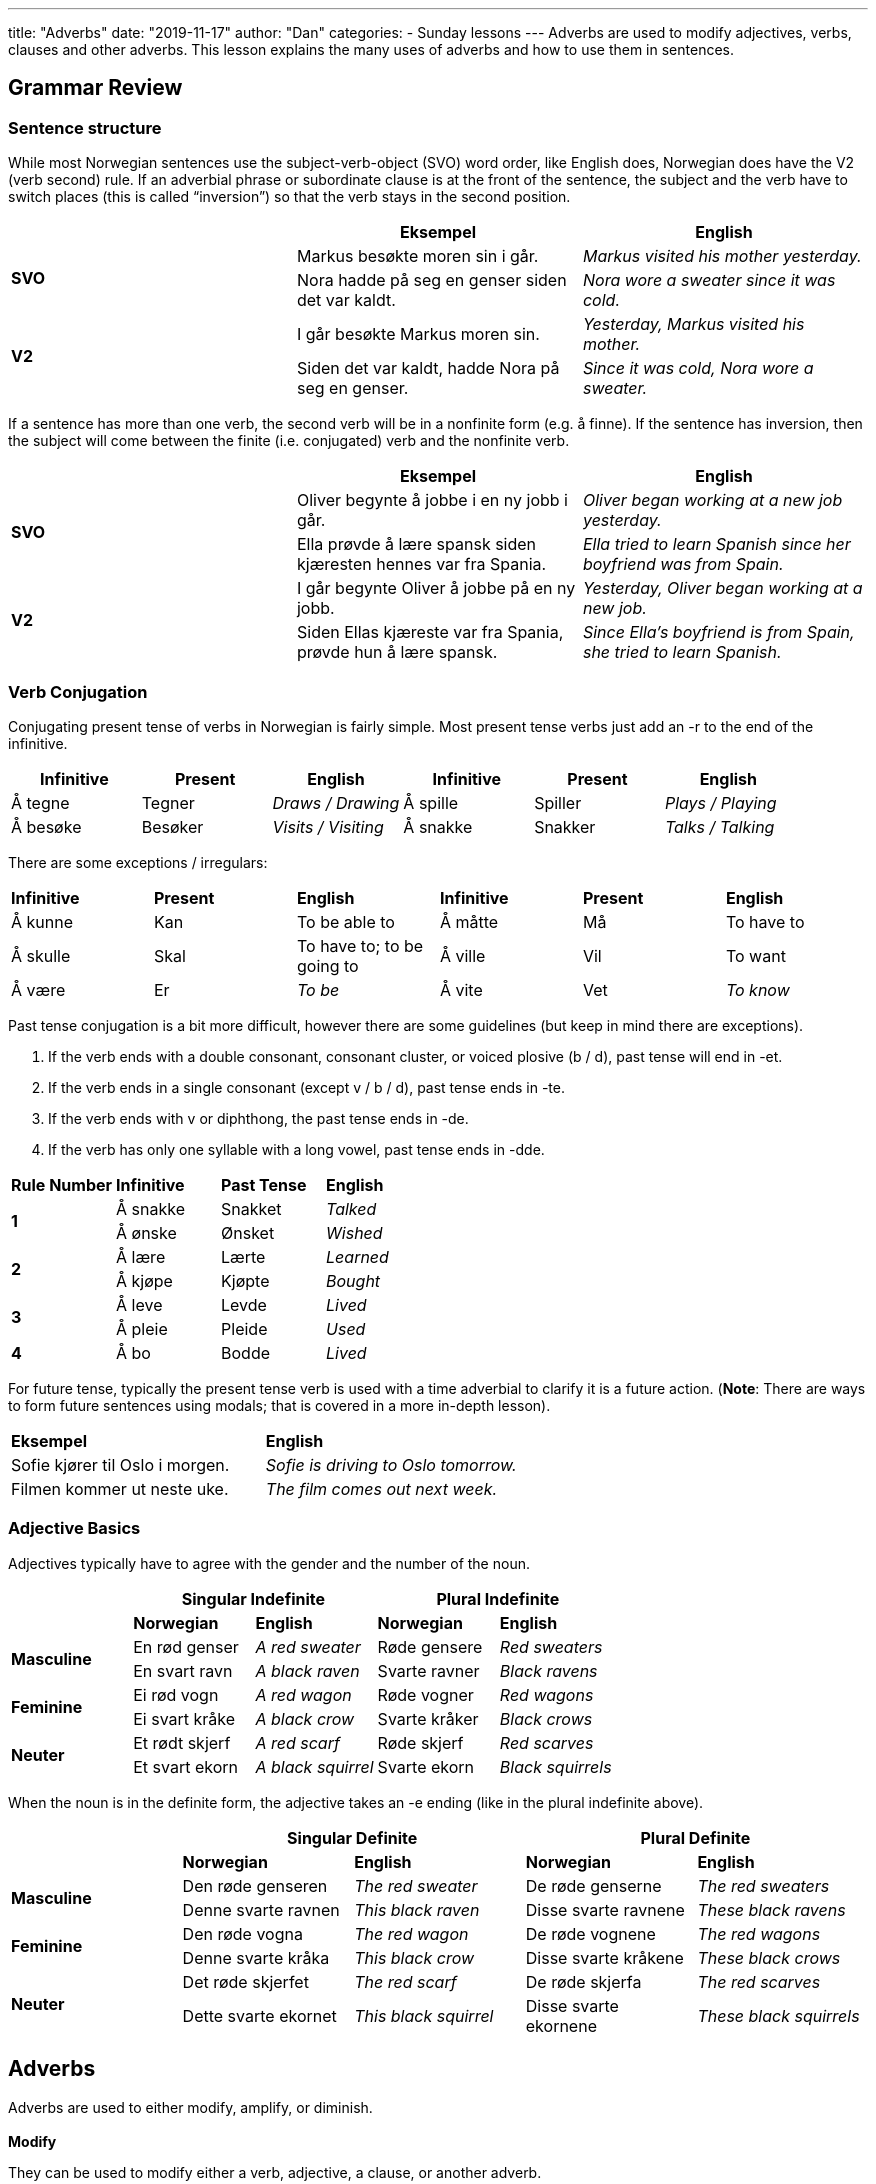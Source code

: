 ---
title: "Adverbs"
date: "2019-11-17"
author: "Dan"
categories:
  - Sunday lessons
---
Adverbs are used to modify adjectives, verbs, clauses and other adverbs. This lesson explains the many uses of adverbs and how to use them in sentences.

== *[.underline]#Grammar Review#*

=== *Sentence structure* 

While most Norwegian sentences use the subject-verb-object (SVO) word
order, like English does, Norwegian does have the V2 (verb second) rule.
If an adverbial phrase or subordinate clause is at the front of the
sentence, the subject and the verb have to switch places (this is called
“inversion”) so that the verb stays in the second position.

[cols=",,",]
|===
| |*Eksempel* |*English*

.2+|*SVO* |Markus besøkte moren sin i går. |_Markus visited his mother
yesterday._

|Nora hadde på seg en genser siden det var kaldt. |_Nora wore a
sweater since it was cold._

.2+|*V2* |I går besøkte Markus moren sin. |_Yesterday, Markus visited his
mother._

|Siden det var kaldt, hadde Nora på seg en genser. |_Since it was
cold, Nora wore a sweater._
|===

If a sentence has more than one verb, the second verb will be in a
nonfinite form (e.g. å finne). If the sentence has inversion, then the
subject will come between the finite (i.e. conjugated) verb and the
nonfinite verb.

[cols=",,",]
|===
| |*Eksempel* |*English*

.2+|*SVO* |Oliver begynte å jobbe i en ny jobb i går. |_Oliver began
working at a new job yesterday._

|Ella prøvde å lære spansk siden kjæresten hennes var fra Spania.
|_Ella tried to learn Spanish since her boyfriend was from Spain._

.2+|*V2* |I går begynte Oliver å jobbe på en ny jobb. |_Yesterday, Oliver
began working at a new job._

|Siden Ellas kjæreste var fra Spania, prøvde hun å lære spansk.
|_Since Ella’s boyfriend is from Spain, she tried to learn Spanish._
|===

=== *Verb Conjugation*

Conjugating present tense of verbs in Norwegian is fairly simple. Most
present tense verbs just add an -r to the end of the infinitive.

[cols=",,,,,",]
|===
|*Infinitive* |*Present* |*English* |*Infinitive* |*Present* |*English*

|Å tegne |Tegner |_Draws / Drawing_ |Å spille |Spiller |_Plays /
Playing_

|Å besøke |Besøker |_Visits / Visiting_ |Å snakke |Snakker |_Talks /
Talking_
|===

There are some exceptions / irregulars:

[cols=",,,,,",]
|===
|*Infinitive* |*Present* |*English* |*Infinitive* |*Present* |*English*
|Å kunne |Kan |To be able to |Å måtte |Må |To have to
|Å skulle |Skal |To have to; to be going to |Å ville |Vil |To want
|Å være |Er |_To be_ |Å vite |Vet |_To know_
|===

Past tense conjugation is a bit more difficult, however there are some
guidelines (but keep in mind there are exceptions).

[arabic]
. If the verb ends with a double consonant, consonant cluster, or voiced
plosive (b / d), past tense will end in -et.
. If the verb ends in a single consonant (except v / b / d), past tense
ends in -te.
. If the verb ends with v or diphthong, the past tense ends in -de.
. If the verb has only one syllable with a long vowel, past tense ends
in -dde.

[cols=",,,",]
|===
|*Rule Number* |*Infinitive* |*Past Tense* |*English*
.2+|*1* |Å sna[.underline]##kk##e |Snakket |_Talked_
|Å ø[.underline]##nsk##e |Ønsket |_Wished_
.2+|*2* |Å læ[.underline]##r##e |Lærte |_Learned_
|Å kjø[.underline]##p##e |Kjøpte |_Bought_
.2+|*3* |Å le[.underline]##v##e |Levde |_Lived_
|Å pl[.underline]##ei##e |Pleide |_Used_
|*4* |Å b[.underline]##o## |Bodde |_Lived_
|===

For future tense, typically the present tense verb is used with a time
adverbial to clarify it is a future action. (*[.underline]#Note#*: There
are ways to form future sentences using modals; that is covered in a
more in-depth lesson).

[cols=",",]
|===
|*Eksempel* |*English*
|Sofie kjører til Oslo i morgen. |_Sofie is driving to Oslo tomorrow._
|Filmen kommer ut neste uke. |_The film comes out next week._
|===

=== *Adjective Basics*

Adjectives typically have to agree with the gender and the number of the
noun.

[cols=",,,,",]
|===
| 2.+|*Singular Indefinite* 2.+|*Plural Indefinite*

| |*Norwegian* |*English* |*Norwegian* |*English*

.2+|*Masculine* |En rød genser |_A red sweater_ |Røde gensere |_Red
sweaters_

|En svart ravn |_A black raven_ |Svarte ravner |_Black ravens_

.2+|*Feminine* |Ei rød vogn |_A red wagon_ |Røde vogner |_Red wagons_

|Ei svart kråke |_A black crow_ |Svarte kråker |_Black crows_

.2+|*Neuter* |Et rødt skjerf |_A red scarf_ |Røde skjerf |_Red scarves_

|Et svart ekorn |_A black squirrel_ |Svarte ekorn |_Black squirrels_
|===

When the noun is in the definite form, the adjective takes an -e ending
(like in the plural indefinite above).

[cols=",,,,",]
|===
| 2.+|*Singular Definite* 2.+|*Plural Definite*

| |*Norwegian* |*English* |*Norwegian* |*English*

.2+|*Masculine* |Den røde genseren |_The red sweater_ |De røde genserne
|_The red sweaters_

|Denne svarte ravnen |_This black raven_ |Disse svarte ravnene |_These
black ravens_

.2+|*Feminine* |Den røde vogna |_The red wagon_ |De røde vognene |_The red
wagons_

|Denne svarte kråka |_This black crow_ |Disse svarte kråkene |_These
black crows_

.2+|*Neuter* |Det røde skjerfet |_The red scarf_ |De røde skjerfa |_The red
scarves_

|Dette svarte ekornet |_This black squirrel_ |Disse svarte ekornene
|_These black squirrels_
|===

== *[.underline]#Adverbs#*

Adverbs are used to either modify, amplify, or diminish. +
 +
*Modify*

They can be used to modify either a verb, adjective, a clause, or
another adverb.

[cols=",,,,",]
|===
|*What it modifies* |*Example sentence* |*Adverb* |*What it is
modifying* |*English*

|*Verb* |Faren min løper fort. |fort |løper |_My father runs fast._

|*Adjective* |Emilie er ekstremt smart. |ekstremt |smart |_Emilie is
extremely smart._

|*A clause* |Filip arbeider ofte sent. |ofte |arbeider sent |_Filip
often works late._

|*Adverb* |Hun løper utrolig fort. |utrolig |fort |_She runs incredibly
fast._
|===

*Amplify*

Adverbs that amplify, strengthen the meaning of an adjective or another
adverb. Many adverbs that are derived from adjectives act as amplifiers.

[cols=",,,,",]
|===
|*Adverb* |*English* |*Example sentence* |*What it is amplifying*
|*English*

|Helt |Entirely, completely |Koppen er helt full. |full |_The cup is
entirely full_

|Mye |Very; much |Maja tegner mye bedre enn meg. |bedre |_Maja draws
much better than me._

|Altfor |Far too |Jeg har bodd her altfor lenge. |lenge |_I have lived
here for far too long._

|Fryktelig |Dreadfully; terribly |Det var en fryktelig kjedelig film.
|kjedelig |_It was a dreadfully boring film._
|===

*Diminish*

Adverbs that diminish, lessen or weaken the meaning of an adjective or
another adverb.

[cols=",,,,",]
|===
|*Adverb* |*English* |*Example sentence* |*What it is diminishing*
|*English*

|Litt |A little |Kan du snakke litt tregere? |tregere |_Can you speak a
little slower?_

|Nok |Enough |Har du nok mat å spise? |mat |_Do you have enough food to
eat?_

|Nesten |Almost |Han vant nesten konkurransen. |vant |_He almost won the
competition._
|===

Adverbs describe how often the action (being described) occurred and the
speaker’s attitude about what is being said.

[cols=",,,",]
|===
| |*Example* |*Adverb* |*English*
|*Manner* |Tor løper fort. |fort |_Tor runs fast._
|*Time* |Tor løper ofte. |ofte |_Tor runs often._
|*Place* |Tor løper ute. |ute |_Tor runs outside._
|*Degree* |Tor løper svært fort. |svært |_Tor runs very fast._
|===

Sentence adverbs express a condition that is related to the entire
sentence.

[cols=",,",]
|===
|*Example* |*Adverb* |*English*

|Jeg skal ikke lese i dag. |ikke |_I will not read today_

|Jeg skal kanskje lese i dag. |kanskje |_I will maybe read today._

|Jeg må dessverre lese i dag. |dessverre |_I have to read today,
unfortunately._

|Jeg vil gjerne lese i dag. |gjerne |_I would like to read today._

|Jeg skal sannsynligvis lese i dag. |sannsynligvis |_I probably will
read today._
|===

=== *Types of Adverbs*

There are two major types of adverbs: Simple adverbs and adverbs that
are derived from other words.

*Simple Adverbs:*

[cols=",,,",]
|===
|*Adverb* |*English* |*Adverb* |*English*
|Alltid |_Always_ |Da |_When; then; as_
|Aldri |Never |Ellers |_Otherwise_
|Der |_There_ |Ikke |_Not_
|Her |_Here_ |Kanskje |_Perhaps_
|Bare |_Only_ |Litt |_A little; somewhat_
|Mye |_Very; much_ |Nok |_Enough; probably_
|Nesten |_Almost_ |Nå |_Now_
|Ofte |_Often_ |Akkurat |_Exactly_
|Sikkert |_Probably; surely_ |Egentlig |_Really_
|Også |_Also_ |Altså |_Therefore_
|Sannelig |_Certainly_ |Imidlertid |_However_
|Sjelden |_Rarely_ |Ennå |_Yet_
|Nettopp |_Just_ |Nylig |_Recently_
|Neppe |_Hardly_ |Nær |_Near; close_
|Slik |_So_ a|
Hvorledes

_(rarely used)_

|_In what way_
|===

*Adverbs derived from other words*

Many adverbs are derived from adjectives by adding a -t to the singular
form. In many cases, this means it is identical to the neuter gender
singular form of the adjective.

[cols=",,,,",]
|===
| |*Norwegian* |*English* |*Example* |*English*

|*Adverb* .2+|Vakkert |Beautifully |Moren min synger vakkert. |_My mom
sings beautifully._

|*Adjective* |Beautiful |Språket er vakkert. |_The language is
beautiful._

|*Adverb* .2+|Godt |Well |Kattene leker godt sammen. |_The cats play well
together._

|*Adjective* |Well, good |Sønnen min er et godt barn. |_My son is a
good child._

|*Adverb* .2+|Høyt |Loudly |Hun skrek høyt. |_She screams loudly._

|*Adjective* |Loud |Hun ga et høyt skrik. |_She gave a loud shriek._

|*Adverb* .2+|Langt |Far |Vennen min bor langt unna. |_My friend lives far
away._

|*Adjective* |Long |Han hadde et langt tau. |_He had a long rope._
|===

*[.underline]#NOTE:#* If an adjective does not take a -t ending in the
indefinite neuter gender singular form, then it will not take a -t
ending when it is used as an adverb.

[cols=",,",]
|===
| |*Eksempel* |*English*
|*Adjective* |Det er et billig leketøy. |_It is a cheap toy_
|*Adverb* |Produktet var billig laget. |_The product was cheaply made._
|===

Some adverbs can be used to make comparisons.

[cols=",,,",]
|===
|*Basic* |*English* |*Comparison* |*Superlative*
|Fort |_Fast_ |Fortere |Fortest
|Pent |_Pretty_ |Penere |Penest
|Sakte |_Slow_ |Saktere |Saktest
|Ofte |_Often_ |Oftere |Oftest
|Stygt |_Ugly_ |Styggere |Styggest
|Sjeldent |_Rare_ |Sjeldnere |Sjeldnest
|Høyt |_High_ |Høyere |Høyest
|===

There are some adverbs that are irregular when making comparisons:

[cols=",,,",]
|===
|*Basic* |*English* |*Comparison* |*Superlative*
|Bra |_Good_ |Bedre |Best
|Dårlig |_Bad_ |Verre |Verst
|Mye |_Much_ |Mer |Mest
|Lite |_Little_ |Mindre |Minst
|===

=== *Location and Motion Towards*

Among those adverbs that denote place, there are some that have two
distinct but parallel forms:

* The base form (without -e): used to indicate motion (whether actual,
imagined, or implied) towards a place.
* The expanded form (with -e): used to indicate location, rest, or
movement within a location or area.

[cols=",,,",]
|===
|*Motion Towards* |*English* |*Location* |*English*
|Inn |_Inside; in_ |Inne |_In; inside; indoors_
|Ut |_Out; outside_ |Ute |_Out; outside; outdoors_
|Opp |_Up; upstairs_ |Oppe |_Upstairs_
|Ned |_Down; downstairs_ |Nede |_Downstairs_
|Bort |_Away_ |Borte |_Away_
|Hjem |_Home(ward)_ |Hjemme |_(at) home_
|Frem |_Forward_ |Fremme |_At the destination_
|===

Let’s look at a couple of examples:

[cols=",,,",]
|===
| |*Example* |*Adverb* |*English*

.2+|*Motion towards* |Han vil gå hjem i morgen. |hjem |_He will go home
tomorrow._

|Han klatret opp i et tre. |opp |_He climbed up into a tree._

.2+|*Location* |Han er ikke hjemme i dag. |hjemme |_He is not home today._

|Fuglene sitter oppe i treet. |oppe |_The birds are sitting up in the
tree._
|===

=== *Adding Adverbs*

When adding adverbs to a sentence, such as “ikke,” word order becomes a
little more tricky.

If the adverb is in the main clause:

[arabic]
. *SVO* - The adverb is placed after the finite (i.e. conjugated) verb.
. *V2* - The adverb is placed after the subject.

[cols=",,",]
|===
| |*Eksempel* |*English*
|*SVO* |Jeg kjøpte *ikke* en frakk i dag. |_I did not buy a coat today._
|*V2* |I dag kjøpte jeg *ikke* en frakk. |_Today, I did not buy a coat._
|===

If the adverb is in the subordinate clause, the adverb comes before the
finite verb, regardless of whether there is inversion.

[cols=",,",]
|===
| |*Eksempel* |*English*

|*SVO* |Jeg kjøpte en frakk, siden den *ikke* var dyr. |_I bought a coat
since it was not expensive._

|*V2* |Siden den *ikke* var dyr, kjøpte jeg frakken. |_Since it was not
expensive, I bought the coat._
|===

If the sentence contains a compound verb (i.e. har brukt; har besøkt,
etc),

[arabic]
. *SVO* - The adverb comes after the finite verb in the compound.
. *V2* - The subject comes after the finite verb of the compound,
followed by the adverb, then the second verb in the compound.

[cols=",,",]
|===
| |*Eksempel* |*English*

|*SVO* |Jeg har *ikke* brukt den nye frakken min ennå. |_I have not used
my new coat yet._

|*V2* |Siden det var deilig ute, hadde jeg *ikke* tatt med meg frakken
min. |_Since it was nice outside, I had not brought my coat (with me)._
|===

*_{asterisk}{asterisk}If the lesson was beneficial, please consider
https://ko-fi.com/R5R0CTBN[buying me a virtual coffee.] Thanks.{asterisk}{asterisk}_*

Resources:

* http://www.hf.ntnu.no/now/hardcopies/ShortGrammar.pdf[Norwegian on the
Web]
* https://tanuljunknorvegul.files.wordpress.com/2014/02/learn-norwegian-language-routledge-norwegian-an-essential-grammar.pdf[Norwegian:
An Essential Grammar (pgs 87-101)]
* http://norsk.rkevin.com/learn-about-adverbs-in-norwegian-part-2/[Adverbs
in Norwegian pt 2]
* http://mylanguages.org/norwegian_adverbs.php[Norwegian Adverbs]

*[.underline]#Exercise:# Write 3 sentences with simple adverbs and 2 sentences with adverbs derived from adjectives (found on pg 7).*
